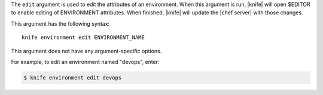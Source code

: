 .. The contents of this file are included in multiple topics.
.. This file describes a command or a sub-command for Knife.
.. This file should not be changed in a way that hinders its ability to appear in multiple documentation sets.


The ``edit`` argument is used to edit the attributes of an environment. When this argument is run, |knife| will open $EDITOR to enable editing of ENVIRONMENT attributes. When finished, |knife| will update the |chef server| with those changes. 

This argument has the following syntax::

   knife environment edit ENVIRONMENT_NAME

This argument does not have any argument-specific options.

For example, to edit an environment named "devops", enter:

.. code-block:: bash

   $ knife environment edit devops



